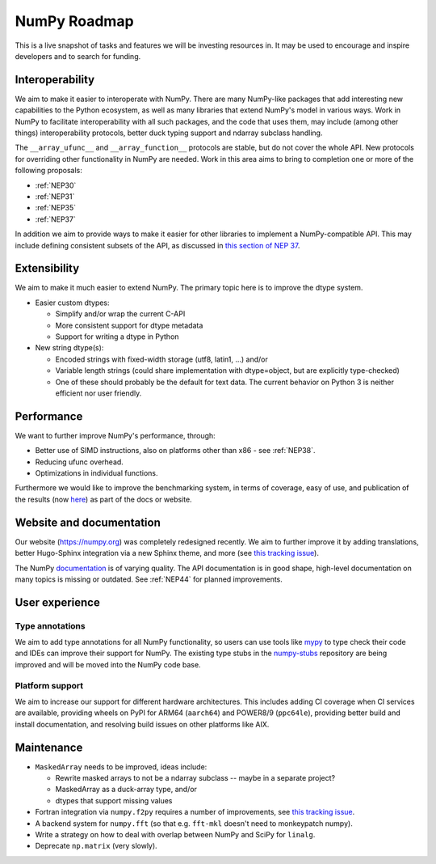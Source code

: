 =============
NumPy Roadmap
=============

This is a live snapshot of tasks and features we will be investing resources
in. It may be used to encourage and inspire developers and to search for
funding.


Interoperability
----------------

We aim to make it easier to interoperate with NumPy. There are many NumPy-like
packages that add interesting new capabilities to the Python ecosystem, as well
as many libraries that extend NumPy's model in various ways.  Work in NumPy to
facilitate interoperability with all such packages, and the code that uses them,
may include (among other things) interoperability protocols, better duck typing
support and ndarray subclass handling.

The ``__array_ufunc__`` and ``__array_function__`` protocols are stable, but
do not cover the whole API.  New protocols for overriding other functionality
in NumPy are needed. Work in this area aims to bring to completion one or more
of the following proposals:

- :ref:`NEP30`
- :ref:`NEP31`
- :ref:`NEP35`
- :ref:`NEP37`

In addition we aim to provide ways to make it easier for other libraries to
implement a NumPy-compatible API. This may include defining consistent subsets
of the API, as discussed in `this section of NEP 37
<https://numpy.org/neps/nep-0037-array-module.html#requesting-restricted-subsets-of-numpy-s-api>`__.


Extensibility
-------------

We aim to make it much easier to extend NumPy. The primary topic here is to
improve the dtype system.

- Easier custom dtypes:

  - Simplify and/or wrap the current C-API
  - More consistent support for dtype metadata
  - Support for writing a dtype in Python

- New string dtype(s):

  - Encoded strings with fixed-width storage (utf8, latin1, ...) and/or
  - Variable length strings (could share implementation with dtype=object,
    but are explicitly type-checked)
  - One of these should probably be the default for text data. The current
    behavior on Python 3 is neither efficient nor user friendly.


Performance
-----------

We want to further improve NumPy's performance, through:

- Better use of SIMD instructions, also on platforms other than x86 - see :ref:`NEP38`.
- Reducing ufunc overhead.
- Optimizations in individual functions.

Furthermore we would like to improve the benchmarking system, in terms of coverage,
easy of use, and publication of the results (now
`here <https://pv.github.io/numpy-bench>`__) as part of the docs or website.


Website and documentation
-------------------------

Our website (https://numpy.org) was completely redesigned recently. We aim to
further improve it by adding translations, better Hugo-Sphinx integration via a
new Sphinx theme, and more (see `this tracking issue <https://github.com/numpy/numpy.org/issues/266>`__).

The NumPy `documentation <https://www.numpy.org/devdocs>`__ is of varying
quality. The API documentation is in good shape, high-level documentation on
many topics is missing or outdated. See :ref:`NEP44` for planned improvements.


User experience
---------------

Type annotations
````````````````
We aim to add type annotations for all NumPy functionality, so users can use
tools like `mypy`_ to type check their code and IDEs can improve their support
for NumPy. The existing type stubs in the `numpy-stubs`_ repository are being
improved and will be moved into the NumPy code base.

Platform support
````````````````
We aim to increase our support for different hardware architectures. This
includes adding CI coverage when CI services are available, providing wheels on
PyPI for ARM64 (``aarch64``) and POWER8/9 (``ppc64le``), providing better
build and install documentation, and resolving build issues on other platforms
like AIX.


Maintenance
-----------

- ``MaskedArray`` needs to be improved, ideas include:

  - Rewrite masked arrays to not be a ndarray subclass -- maybe in a separate project?
  - MaskedArray as a duck-array type, and/or
  - dtypes that support missing values

- Fortran integration via ``numpy.f2py`` requires a number of improvements, see
  `this tracking issue <https://github.com/numpy/numpy/issues/14938>`__.
- A backend system for ``numpy.fft`` (so that e.g. ``fft-mkl`` doesn't need to monkeypatch numpy).
- Write a strategy on how to deal with overlap between NumPy and SciPy for ``linalg``.
- Deprecate ``np.matrix`` (very slowly).


.. _`mypy`: https://mypy.readthedocs.io
.. _`numpy-stubs`: https://github.com/numpy/numpy-stubs
